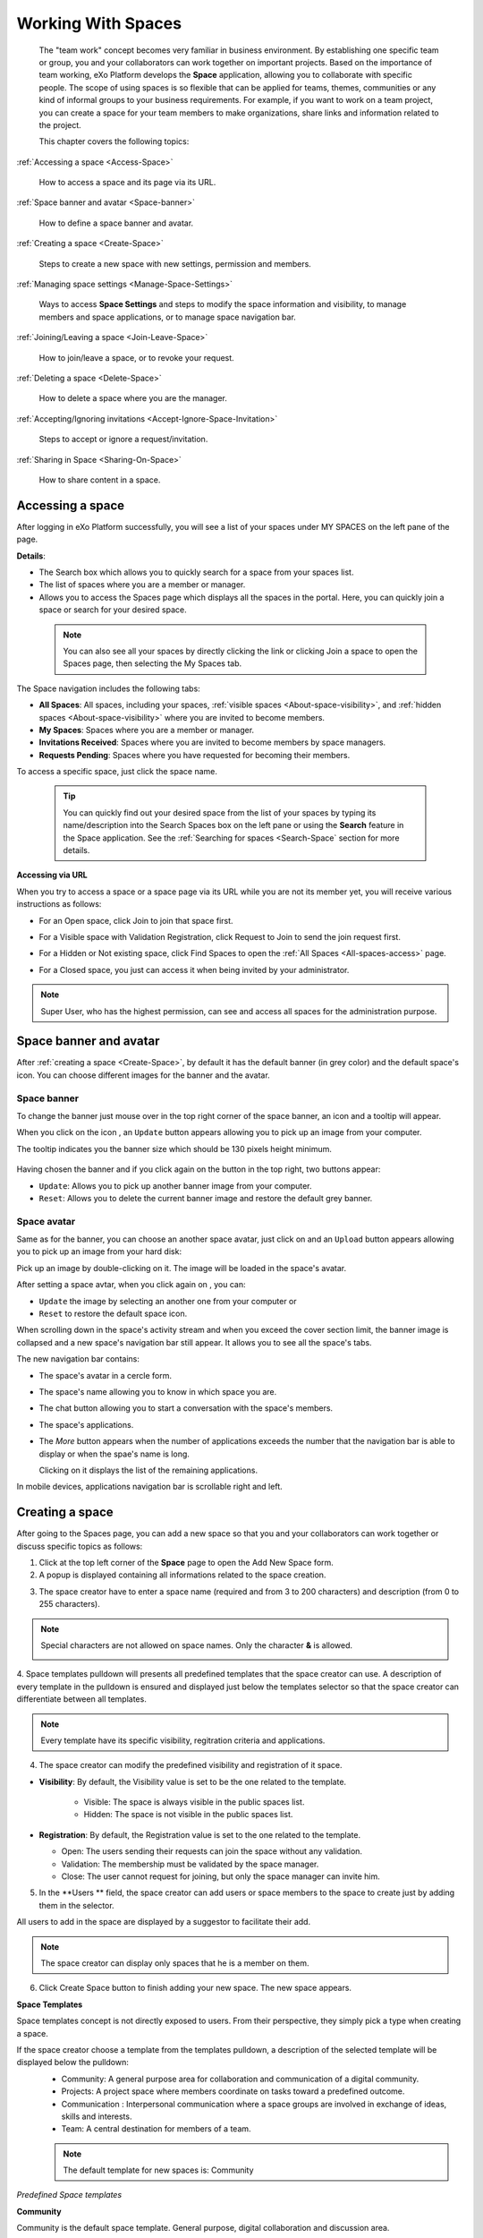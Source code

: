 .. _Manage-Space:

######################
Working With Spaces
######################


    The "team work" concept becomes very familiar in business
    environment. By establishing one specific team or group, you and
    your collaborators can work together on important projects. Based on
    the importance of team working, eXo Platform develops the **Space**
    application, allowing you to collaborate with specific people. The
    scope of using spaces is so flexible that can be applied for teams,
    themes, communities or any kind of informal groups to your business
    requirements. For example, if you want to work on a team project,
    you can create a space for your team members to make organizations,
    share links and information related to the project.

    This chapter covers the following topics:

:ref:`Accessing a space <Access-Space>`

       How to access a space and its page via its URL.

:ref:`Space banner and avatar <Space-banner>`

       How to define a space banner and avatar.

:ref:`Creating a space <Create-Space>`

       Steps to create a new space with new settings, permission and members.

:ref:`Managing space settings <Manage-Space-Settings>`

       Ways to access **Space Settings** and steps to modify the space  information and visibility, to manage members and space applications, or to manage space navigation bar.

:ref:`Joining/Leaving a space <Join-Leave-Space>`

       How to join/leave a space, or to revoke your request.

:ref:`Deleting a space <Delete-Space>`

       How to delete a space where you are the manager.

:ref:`Accepting/Ignoring invitations <Accept-Ignore-Space-Invitation>`

       Steps to accept or ignore a request/invitation.

:ref:`Sharing in Space <Sharing-On-Space>`

       How to share content in a space.

.. _Access-Space:


=================
Accessing a space
=================

After logging in eXo Platform successfully, you will see a list of your
spaces under MY SPACES on the left pane of the page.

|image0|

**Details**:

-  |image1| The Search box which allows you to quickly search for a
   space from your spaces list.

-  |image2| The list of spaces where you are a member or manager.

-  |image3| Allows you to access the Spaces page which displays all the
   spaces in the portal. Here, you can quickly join a space or search
   for your desired space.
   
.. _note-access-spaces-page:

 .. note::   You can also see all your spaces by directly clicking the |image4| link or clicking Join a space to open the Spaces page, then selecting the My Spaces tab.

|image5|

The Space navigation includes the following tabs:

.. _All-spaces-access:

-  **All Spaces**: All spaces, including your spaces, :ref:`visible
   spaces <About-space-visibility>`, and :ref:`hidden spaces <About-space-visibility>` where
   you are invited to become members.

-  **My Spaces**: Spaces where you are a member or manager.

-  **Invitations Received**: Spaces where you are invited to become members
   by space managers.

-  **Requests Pending**: Spaces where you have requested for becoming their
   members.

To access a specific space, just click the space name.

  .. tip::  You can quickly find out your desired space from the list of your spaces by typing its name/description into the Search Spaces box on the left pane or using the **Search** feature in the Space application. 
			See the :ref:`Searching for spaces <Search-Space` section for more details.

**Accessing via URL**


When you try to access a space or a space page via its URL while you are
not its member yet, you will receive various instructions as follows:

-  For an Open space, click Join to join that space first.

   |image6|

-  For a Visible space with Validation Registration, click Request to
   Join to send the join request first.

   |image7|

-  For a Hidden or Not existing space, click Find Spaces to open the
   :ref:`All Spaces <All-spaces-access>` page.

   |image8|

-  For a Closed space, you just can access it when being invited by your
   administrator.

   |image9|

.. note::    Super User, who has the highest permission, can see and access all spaces for the administration purpose.

.. _Space-banner:

=======================
Space banner and avatar
=======================

After :ref:`creating a space <Create-Space>`, by default it has the default banner (in grey color) and the default space's icon. 
You can choose different images for the banner and the avatar.

.. _SpaceBanner:

Space banner
~~~~~~~~~~~~~~

To change the banner just mouse over in the top right corner of the
space banner, an icon |image10| and a tooltip will appear.

When you click on the icon |image68|, an ``Update`` button |image69| appears  
allowing you to pick up an image from your computer.

The tooltip indicates you the banner size which should be 130 pixels height minimum.

   |image11|

Having chosen the banner and if you click again on the button |image70| 
in the top right, two buttons appear:

|image12|

-  ``Update``: Allows you to pick up another banner image from your computer.

-  ``Reset``: Allows you to delete the current banner image and restore
   the default grey banner.

.. _SpaceAvatar:

Space avatar
~~~~~~~~~~~~~

Same as for the banner, you can choose an another space avatar, just click on 
|image15| and an ``Upload`` button appears allowing you to pick up an image 
from your hard disk:

|image16|

Pick up an image by double-clicking on it. The image will be loaded in
the space's avatar.

After setting a space avtar, when you click again on |image71|, you can:

- ``Update`` the image by selecting an another one from your computer or

- ``Reset`` to restore the default space icon.

|image72|

When scrolling down in the space's activity stream and when you exceed
the cover section limit, the banner image is collapsed and a new space's
navigation bar still appear. It allows you to see all the space's tabs.

|image17|

The new navigation bar contains:

-  The space's avatar in a cercle form.

-  The space's name allowing you to know in which space you are.

-  The chat button allowing you to start a conversation with the space's
   members.

-  The space's applications.

-  The *More* button |image18| appears when the number of applications
   exceeds the number that the navigation bar is able to display or when
   the spae's name is long.

   |image19|

   Clicking on it displays the list of the remaining applications.

   |image20|

In mobile devices, applications navigation bar is scrollable right and
left.

|image21|

.. _Create-Space:

================
Creating a space
================

After going to the Spaces page, you can add a new space so that you and
your collaborators can work together or discuss specific topics as
follows:

1. Click |image22| at the top left corner of the **Space** page to open the Add New Space form.

2. A popup is displayed containing all informations related to the space creation.

|image23|

3. The space creator have to enter a space name (required and from 3 to 200 characters) 
   and description (from 0 to 255 characters).

.. note:: Special characters are not allowed on space names. Only the character **&** is allowed.
           
           |image75|

.. _space-templates:

4. Space templates pulldown will presents all predefined templates that the space creator can use. 
A description of every template in the pulldown is ensured and displayed just below the templates selector so that the space creator can differentiate between all templates.

.. note:: Every template have its specific visibility, regitration criteria and applications.

.. _access-level-step:

4. The space creator can modify the predefined visibility and registration of it space.

.. _About-space-visibility:

-  **Visibility**: By default, the Visibility value is set to be the one related to the template.

	-  Visible: The space is always visible in the public spaces list.

	-  Hidden: The space is not visible in the public spaces list.

-  **Registration**: By default, the Registration value is set to the one related to the template.

   -  Open: The users sending their requests can join the space without
      any validation.

   -  Validation: The membership must be validated by the space manager.

   -  Close: The user cannot request for joining, but only the space
      manager can invite him.

5. In the **Users ** field, the space creator can add users or space members to the space to create just by adding them in the selector.

All users to add in the space are displayed by a suggestor to facilitate their add.

.. note:: The space creator can display only spaces that he is a member on them.

6. Click Create Space button to finish adding your new space. The new space appears.

|image27|

.. _Space-templates:

**Space Templates**

Space templates concept is not directly exposed to users. From their perspective, they simply pick a type when creating a space.

If the space creator choose a template from the templates pulldown, a description of the selected template will be displayed below the pulldown:
   -  Community: A general purpose area for collaboration and communication of a digital community.
   -  Projects: A project space where members coordinate on tasks toward a predefined outcome.
   -  Communication : Interpersonal communication where a space groups are involved in exchange of ideas, skills and interests.
   -  Team: A central destination for members of a team.

   .. note:: The default template for new spaces is:  Community
  
*Predefined Space templates*

**Community**

Community is the default space template. General purpose, digital collaboration and discussion area.

Default Settings for the Community template are :
   -  Title: Community 
   -  Description: a general purpose area for collaboration and communication of a digital community.
   -  Hidden: No 
   -  Registration : Open
   -  Predefined Apps : Home, Documents, Tasks, Forum, Wiki, Calendar, Members, Space Settings


**Project**

Projects is ideal to coordinate actors toward a shared outcome.

 Default Settings for the Project template are :
   -  Title: Project
   -  Description: A project space where members coordinate on tasks toward a predefined outcome.
   -  Hidden: No 
   -  Registration : Validation
   -  Predefined Apps : Home, Tasks, Documents, Calendar, Wiki, Forum, Members, Space Settings
   
**Team**

For organizational teams or work groups.

  Default Settings for the Project template are :
   -  Title: Team
   -  Description: A central destination for members of a team.
   -  Hidden: Yes
   -  Registration : Validation
   -  Predefined Apps : Home, Calendar, Documents, Wiki, Tasks, Members, Space Settings
   
**Communication**

Communication is the perfect choice to exchange knowledges and skills.

   -  Title: Communication 
   -  Description: Interpersonal communication where a space groups are involved in exchange of ideas, skills and interests.
   -  Hidden: No 
   -  Registration : Validation
   -  Predefined Apps : Home, Documents, Tasks, Forum, Wiki, Calendar, Members, Space Settings
   
   You can redefine the space banner and the space avatar by mousing
   over and then clicking on |image29| allowing you to pick an image from
   your computer.

   More details about how to redefine space banner and profile :ref:`here <Space-banner>`.


.. _Space-banner-avatar:

**Space banner and avatar**


   By default, the space banner is grey (it is empty) and the space
   avatar contains the general space image:

   |image28|

   You can redefine the space banner and the space avatar by mousing
   over and then clicking on |image29| allowing you to pick an image from
   your computer.

   More details about how to redefine space banner and profile :ref:`here <Space-banner>`.

*Space applications*


   The space is featured with some default applications
   pages on the space navigation bar. Simply click each application to
   use its functions. See :ref:`Managing space navigation bar <Manage-space-navbar>` for more details.

   -  **Activity Stream**: Displays changes on the space information and all
      the activities of space members. See :ref:`Using the Activity Stream <Managing-Activities>` for more details.

   -  **Forums**: Allows space members to exchange their opinions on a
      subject. See :ref:`Building Your Forum <Forum>` for more details.

   -  **Wiki**: Allows space members to work on the same Wiki pages of the
      space, such as editing a Wiki page. See :ref:`Working With Wikis <Wiki>` for more details.

   -  **Documents**: Allows space members to work on the same documents,
      such as editing a document in the space. See :ref:`Managing Your Documents <Manage-Documents>` for more details.

   -  **Agenda**: Allows space members to create/edit the same events/tasks
      in the space calendar. See :ref:`Managing Your Calendars <Calendar>` for more details.

   -  **Space Settings**: Allows the space manager only to edit the space.
      This application is invisible to space members, except the space
      manager. See :ref:`Managing space settings <Manage-Space-Settings>` to know how to edit a space.

.. _MembersListOfSpace:

   -  **Members**: Displays the list of space members.

.. note:: When accessing the Members application of the space, you will
          see a list of space members. If there are so many members, the
          Show More bar will appear at the page bottom. Click Show More
          to see more members.

.. note:: In the space settings, you can get an idea of the original space template used to create
         your space, by looking at the Template field 
		  the pulldown will be disabled.
		  
		  
**Others**

   When a new space is created:

   -  A forum with the same name as this space is also created in the
      **Forums** application of the portal. In case this forum is
      removed from the Forums application, all members of the space
      cannot see the space's forum anymore when clicking Forums on the
      navigation bar of space.

   -  A group calendar with the same name as the space is also created
      under the Group Calendars in the Calendar application of the
      portal.

   -  An activity is created on the Activity Stream and a comment is
      added to the activity and informs that you have just joined the
      space. In case you or other space members left the space, the
      number of the space members will be updated to the activity.

      |image30|

.. note:: When more than two space characters are input between words in the space name, these spaces will be converted to ONLY ONE space when
			being displayed. With space characters at the beginning and end of space names, these space characters will be also omitted.
			After being created, your space will be automatically added to the list of MY SPACES on the left panel. Therefore, you can access your space by clicking its name.


.. _Manage-Space-Settings:

=======================
Managing space settings
=======================

If you are the creator or have the **Manage** permission on a space, you
can manage its initial settings in Space Settings, including:

-  :ref:`Space information/visibility <ChangingInfoVisibility>`

-  :ref:`Space members <ManagingMembers>`

-  :ref:`Space applications <ManagingSpaceApplication>`

-  :ref:`Space navigation bar <Manage-space-navbar>`

To edit a space, access the Space Settings page first by following one
of 2 ways:

-  **The first way**

   -  :ref:`Access your desired space <Access-Space>`, then select Space Settings on the space navigation bar.

      |image33|

-  **The second way**

   -  `Go to the Spaces  page <note-access-spaces-page>`, then select the All Spaces or My Spaces tab.

   -  Click Edit under the space name which you want to edit.

      |image34|

.. _ChangingInfoVisibility:

Changing space information/visibility
~~~~~~~~~~~~~~~~~~~~~~~~~~~~~~~~~~~~~~~

Changing space information
---------------------------

This function allows you to edit the basic information of a space.

1. Select the Settings tab in the **Space Settings** page.

|image35|

2. Change information in the Name, Description fields and the space avatar.

-  To change the space avatar, click Change Picture below the avatar to
   open the Upload an Image form. See :ref:`Uploading your avatar <Change-your-avatar>` for more details.

3. Click Save to accept your changes.

Changing visibility
--------------------

1. Select the Access & Edit tab in the **Space Settings** page.

2. Change values of Visibility and Registration if you want. For more details, see :ref:`here <access-level-step>`.

3. Click Save to accept your changes.

.. _ManagingMembers:

Managing members
~~~~~~~~~~~~~~~~~

Select the Members tab in **Space Settings** page.

|image58|

Here, you can do many actions on members as follows:

.. _InvitingMembers:

Inviting new members
---------------------

You can invite other users to join your spaces as follows:

-  **Inviting users**

   -  **The first way**

      If you know the username of a person, simply enter his/her
      username in the textbox, then click Invite.

      To invite multiple people, use commas to separate your multiple
      entered usernames.

   -  **The second way**

      1. Click |image36| to open the Select Users form.

      |image37|

      2. Select your desired users by ticking their corresponding checkboxes, and click Add.

      You can also search for your desired members in eXo Platform, do as follows:

      -  **i.** Enter a search term into the Search box.

      -  **ii.** Select a criterion you want to find in the combo box next to the Search box.

      -  **iii.** Click |image38| or press **Enter** to perform searching.

      3. Click Invite to invite your selected users.

   -  **The third way**

      |image39|

      1. |image40| Go to Members application of the space.

      2. |image41| Enter the username of the person you wish to invite to
      the space. You can just type in the first letters and a list of
      suggestions should appear. This list contains persons having those
      letters in their username, First name or Last name. Press Enter on
      keyboard to confirm the user selection.

      If you entered a wrong username (i.e it doesn't exist), it gets underlined in red:
      
      |image42|

      3. |image43| Choose one or more persons to invite from the list. You
      can remove some persons by just clicking on |image10| in front of
      the displayed named.

      4. |image44| Click on Invite to send invitations to the chosen
      persons.

      If you press on Enter to confirm a wrong username and then click
      on Invite, an error pop up appears indicating that the selected
      username is not valid.
      
      |image60|

   -  **Inviting users from a group**

      1. Click |image45| to open the Select a Group form.

      2. Select a group on the left pane, then select its sub-group on the right pane.

      3. Click Invite to invite your selected group.

After that, you will see the list of invited users. The invitees will
see your invitations in the :ref:`Invitations application <InvitationsApp>` at the right panel of their homepage.

Revoking your invitations
---------------------------

If the invited users have not accepted your requests yet, you can revoke
your invitations by clicking |image46| corresponding to the users' name.
The users will be removed from the Invited list.

Validating/Declining request
-----------------------------

As a manager or creator of a space, you can validate other users'
requests for joining your space.

-  To accept a user's request for joining your space, click |image47| in
   the Action column.

-  To decline a user's request for joining your space, click |image48|
   in the Action column.

.. _PromotingDemotingMember:

Promoting/Demoting a member
----------------------------

-  To promote a member to the manager position, click |image49| in the
   Manager column. The user will be automatically promoted as a manager
   in the current space.

-  To demote a member, click |image50|.

.. note:: Be careful not to remove the rights for yourself; otherwise, you
			will not be able to change your space's settings anymore. Besides,
			there should be at least one manager in a space, so the last manager
			of the space is not permitted to be demoted.

.. _RemovingMember:

Removing a member
------------------

Click |image51| corresponding to the member you want to delete in the
**Members** list. In case this member is the only manager of the space,
there will be a warning like this:

|image52|

That is, you should promote another member to the manager position
before you can delete that member.

 .. note::You cannot invite, promote, demote or remove users who are :ref:`suspended by an administrator <ManagingUsers.DisablingUser>`.
    
.. _ManagingSpaceApplication:    

Managing space applications
~~~~~~~~~~~~~~~~~~~~~~~~~~~~~~

Select the Applications tab to go the **Applications** page which allows
you to manage space applications.

Here, you can:

Adding a new space application
-------------------------------

1. Click Add Application to open the Space Application Installer form.

|image53|

2. Click a category on the left panel to show its applications on the right
panel, then select the application you want to add by clicking Add
corresponding to it.

If there is no available application, ask your system administrator to
gain the access right.

Deleting an application
--------------------------

To remove an application, click |image54| corresponding to the
application name.

 .. note::You cannot delete the Space Settings application because it is configured as a mandatory space application.

Renaming an application
-------------------------

As manager of a space, you are allowed to rename its applications **except the Activity Stream**.
To rename an application, simply double-click on its name:

|image73|


.. _Manage-space-navbar:

Managing space navigation bar
~~~~~~~~~~~~~~~~~~~~~~~~~~~~~~~

Each space is featured with some "pages" on the space navigation bar.
These pages may contain applications or any content. By clicking on each
page, you will be redirected to it.

|image55|

Also, you can easily manage these pages on the space navigation bar
through actions on the relevant navigation nodes. To do so, in Space
Settings, select the Navigations bar, then right-click the relevant
navigation node. See :ref:`Managing navigation nodes <ManagingNavigations>`
for more details.

|image56|

Creating a space page
-----------------------

To create a page that is accessible on the space navigation bar, simply
add a navigation node that links to your desired page in the Page
Selector tab. See :ref:`Adding a new node <ManagingNavigations.AddingNewNode>` 
for more details.

|image57|

Also, you can create a space page using:

-  :ref:`Page Creation Wizard <PageCreationWizard>`;
   Or

-  :ref:`Pages Management <PagesManagement>`.
   In this case, Owner Type should be **group**, and Owner Id should be
   **/spaces/[space\_node\_name]**. For example, if you want to add a
   page to the space named PLF team, the Owner Id should be
   **/spaces/plf\_team**. Remember that in this way, you only create the
   space page that is still not accessible. To make this page
   accessible, create a node that links to this page (in the Page
   Selector tab).

Editing a space page
---------------------

To edit this space page, simply right-click the navigation node
containing the page and select Edit Node's Page from the context menu.
The **Edit Page** window will be displayed in the Page Properties view.
See :ref:`Editing a page <ManagingPages.EditingPage>` for more details.

Removing a space page
----------------------

If you right-click the node containing the page and select Delete Node
from the context menu, only the navigation node linking to the page will
be removed from the space navigation bar, but its page still exists. To
actually delete this page, see :ref:`Deleting a page <ManagingPages.DeletingPage>`.


.. _Join-Leave-Space:

=======================
Joining/Leaving a space
=======================

.. _Join-space:

Joining a space
~~~~~~~~~~~~~~~~~~

:ref:`Go to the Spaces page <note-access-spaces-page>` and you will see All Spaces tab which displays all your spaces and ones
whose :ref:`Visibility <About-space-visibility>` is set to "Visible".

There are two cases to join a space:

-  **The first instance**: For spaces without validation required, click
   Join corresponding to your desired space. You will automatically
   become their members.

-  **The second instance**: For spaces with validation required, after
   clicking Request to Join, you have to wait for the validation from
   the space's manager who can accept or deny your request.

.. _Revoke-space-request:

Revoking your request
~~~~~~~~~~~~~~~~~~~~~~~~~

-  To revoke your request for joining a space that has not been
   validated by its manager, simply click Cancel.

.. _Leave-space:

Leaving a space
~~~~~~~~~~~~~~~~~

-  To leave a space, simply click Leave.

If you are the only leader of that space, the message which informs that
you cannot leave a space will appear as below.

|image61|

 .. note::After you have left a space, the space will not exist in the My
			Spaces tab, but in the All Spaces tab (for the "visible" space
			only). You are not able to view activities of the spaces you have
			left unless those where you have been mentioned.

.. _Delete-Space:

================
Deleting a space
================

Only the space managers have permission to delete their spaces.

1. Open the Spaces pages, then select the All Spaces or My Spaces tab.

|image62|

2. Click Delete under the space name which you want to delete.

3. A confirmation message appears:

|image74|

4. Click **OK** in the confirmation message to accept deleting the space.

.. note:: When a space is deleted, all information, contents (documents, tasks, events...) and 
          navigations related to that space are also deleted.
          
If you click on ``Cancel`` button of the confirmation message, nothing happens.          

.. _Accept-Ignore-Space-Invitation:

==============================
Accepting/Ignoring invitations
==============================

This function allows you to accept and/or deny invitations that you
received from others. You can see all spaces which are being waited for
your acceptance in the Invitations Received tab, or in the :ref:`Invitations <InvitationsApp>`
application in the right pane of the Intranet homepage.

-  To accept/ignore the invitations via the Invitations application, see :ref:`here <InvitationsApp>` for more details.

-  To accept/ignore the invitations in the Invitations Received tab, do as follows:

   1. Open the Invitations Received tab in the Spaces page.

   |image63|

   2. Click Accept/ Ignore corresponding to your desired space to accept/deny joining the space respectively.

.. _Sharing-On-Space:

================
Sharing in Space
================

To share an update, a document or a link in a space, you must be a
member first. Then follow these steps:

1. :ref:`Access to the space <Access-Space>` in which you want to publish a post.

2. Point to the space's activity stream.

3. Compose your text message or upload documents or attach a link in the activity composer. It is same as :ref:`Sharing in activity stream <Share-AS>`.

|image64|

4. Finally click on Post to share the status.

|image65|

When you mouse over the space name from the post, a popover is displayed
with the space name, the space avatar and the space description.

|image66|

If you are a member in the space and not an administrator or creator, in
addition to the previously cited components, a Leave button is displayed
in the popover allowing you to leave the space and Chat button allowing
you to start a discussion with the space members.

|image67|

Once you leave the space, you will not be able to see any activity, nor
receiving notifications of your former publications on this space

Only the space managers and authors of the posts can delete the
activities by clicking on the delete (1) icon in the corner. All
notifications related to that deleted activity in the space are also
deleted.


.. |image0| image:: images/social/spaces_list.png
.. |image1| image:: images/common/1.png
.. |image2| image:: images/common/2.png
.. |image3| image:: images/common/3.png
.. |image4| image:: images/social/my_spaces_link.png
.. |image5| image:: images/social/space_page.png
.. |image6| image:: images/social/restricted_area_join.png
.. |image7| image:: images/social/restricted_area_request_to_join.png
.. |image8| image:: images/social/restricted_area_find_spaces.png
.. |image9| image:: images/social/restricted_area_closed_space.png
.. |image10| image:: images/social/update_image_icon.png
.. |image11| image:: images/social/update_banner.png
.. |image12| image:: images/social/two_icons.png
.. |image13| image:: images/social/update_image_icon.png
.. |image14| image:: images/social/delete_image_icon.png
.. |image15| image:: images/social/update_image_icon.png
.. |image16| image:: images/social/space_avatar_update.png
.. |image17| image:: images/social/space_new_navbar.png
.. |image18| image:: images/social/more_button.png
.. |image19| image:: images/social/navBar_with_more_button.png
.. |image20| image:: images/social/remaining_apps.png
.. |image21| image:: images/social/space_new_navbar_mobile.gif
.. |image22| image:: images/social/add_new_space_button.png
.. |image23| image:: images/social/add_space_settings_tab.png
.. |image24| image:: images/social/add_new_space_invite_users.png
.. |image25| image:: images/social/add_new_space_selected_group.png
.. |image26| image:: images/social/add_new_space_invite_users1.png
.. |image27| image:: images/social/space_navigation_bar.png
.. |image28| image:: images/social/space_avatar_default.png
.. |image29| image:: images/social/update_image_icon.png
.. |image30| image:: images/social/new_space_on_activity_stream.png
.. |image31| image:: images/social/add_new_space_visibility.png
.. |image32| image:: images/social/add_new_space_select_user.png
.. |image33| image:: images/social/space_settings_on_navigation_bar.png
.. |image34| image:: images/social/edit_space.png
.. |image35| image:: images/social/space_configuration_settings_tab.png
.. |image36| image:: images/common/select_users_icon.png
.. |image37| image:: images/platform/select_users_form.png
.. |image38| image:: images/common/search_icon.png
.. |image39| image:: images/social/invite_members_app.png
.. |image40| image:: images/common/1.png
.. |image41| image:: images/common/2.png
.. |image42| image:: images/common/3.png
.. |image43| image:: images/common/remove_icon.png
.. |image44| image:: images/common/4.png
.. |image45| image:: images/common/select_everyone_icon.png
.. |image46| image:: images/common/delete_icon.png
.. |image47| image:: images/social/validate_icon.png
.. |image48| image:: images/social/decline_icon.png
.. |image49| image:: images/social/promote_space_manager_button.png
.. |image50| image:: images/social/demote_space_manager_button.png
.. |image51| image:: images/common/delete_icon.png
.. |image52| image:: images/social/remove_space_manager_warning.png
.. |image53| image:: images/social/space_application_installer_form.png
.. |image54| image:: images/common/remove_icon.png
.. |image55| image:: images/social/space_navigation_bar.png
.. |image56| image:: images/social/space_configuration_navigations_tab.png
.. |image57| image:: images/social/space_page_creation.png
.. |image58| image:: images/social/member_tab_space.png
.. |image59| image:: images/social/wrong_name.png
.. |image60| image:: images/social/wrong_username-popup.png
.. |image61| image:: images/social/warning_leave_space.png
.. |image62| image:: images/social/delete_my_spaces.png
.. |image63| image:: images/social/invitations_received_tab.png
.. |image64| image:: images/social/Space_status.png
.. |image65| image:: images/social/status_shared_space.png
.. |image66| image:: images/social/space_popover.png
.. |image67| image:: images/social/space_popover_member.png
.. |image68| image:: images/social/update_image_icon.png
.. |image69| image:: images/social/update_space_banner
.. |image70| image:: images/social/update_image_icon.png
.. |image71| image:: images/social/update_image_icon.png
.. |image72| image:: images/social/update_reset_space_icon.png
.. |image73| image:: images/social/rename_space_app.png
.. |image74| image:: images/social/Delete_space_confirmation.png
.. |image75| image:: images/social/special_characters_space_name.png
